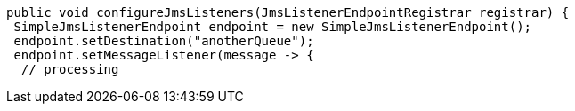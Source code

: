   public void configureJmsListeners(JmsListenerEndpointRegistrar registrar) {
   SimpleJmsListenerEndpoint endpoint = new SimpleJmsListenerEndpoint();
   endpoint.setDestination("anotherQueue");
   endpoint.setMessageListener(message -> {
    // processing